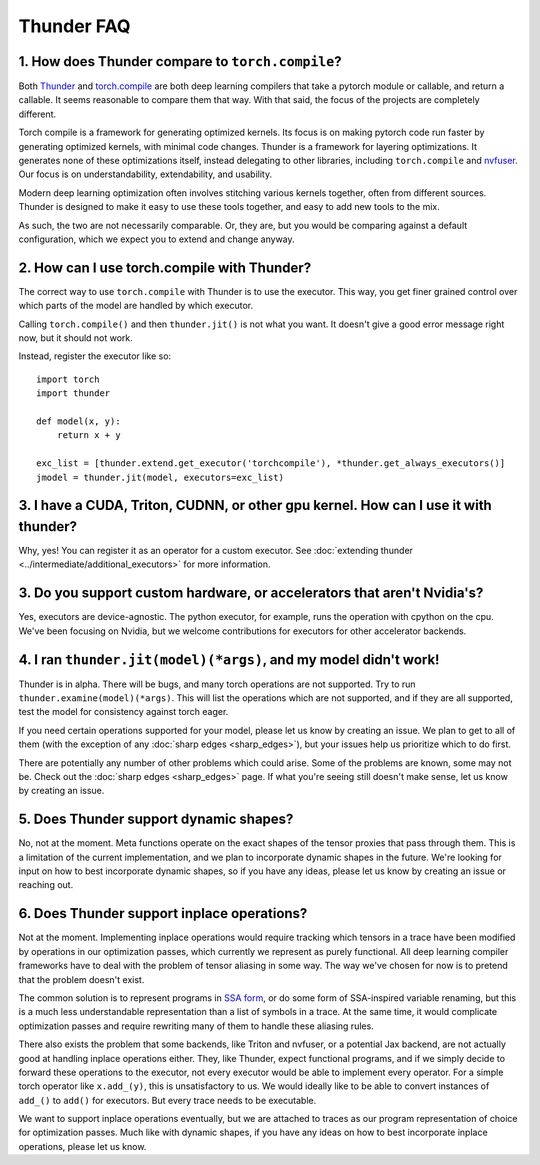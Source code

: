 Thunder FAQ
################

=================================================
1. How does Thunder compare to ``torch.compile``?
=================================================

Both `Thunder <https://github.com/Lightning-AI/lightning-thunder>`_ and `torch.compile <https://pytorch.org/docs/stable/torch.compiler.html#torch-compiler-overview>`_ are both deep learning compilers that take a pytorch module or callable, and return a callable. It seems reasonable to compare them that way. With that said, the focus of the projects are completely different.

Torch compile is a framework for generating optimized kernels. Its focus is on making pytorch code run faster by generating optimized kernels, with minimal code changes. Thunder is a framework for layering optimizations. It generates none of these optimizations itself, instead delegating to other libraries, including ``torch.compile`` and `nvfuser <https://github.com/NVIDIA/Fuser>`_. Our focus is on understandability, extendability, and usability.

Modern deep learning optimization often involves stitching various kernels together, often from different sources. Thunder is designed to make it easy to use these tools together, and easy to add new tools to the mix.

As such, the two are not necessarily comparable. Or, they are, but you would be comparing against a default configuration, which we expect you to extend and change anyway.



============================================
2. How can I use torch.compile with Thunder?
============================================

The correct way to use ``torch.compile`` with Thunder is to use the executor. This way, you get finer grained control over which parts of the model are handled by which executor.

Calling ``torch.compile()`` and then ``thunder.jit()`` is not what you want. It doesn't give a good error message right now, but it should not work.

Instead, register the executor like so::

    import torch
    import thunder

    def model(x, y):
        return x + y

    exc_list = [thunder.extend.get_executor('torchcompile'), *thunder.get_always_executors()]
    jmodel = thunder.jit(model, executors=exc_list)


====================================================================================
3. I have a CUDA, Triton, CUDNN, or other gpu kernel. How can I use it with thunder?
====================================================================================

Why, yes! You can register it as an operator for a custom executor. See :doc:`extending thunder <../intermediate/additional_executors>` for more information.


========================================================================
3. Do you support custom hardware, or accelerators that aren't Nvidia's?
========================================================================

Yes, executors are device-agnostic. The python executor, for example, runs the operation with cpython on the cpu. We've been focusing on Nvidia, but we welcome contributions for executors for other accelerator backends.


=================================================================
4. I ran ``thunder.jit(model)(*args)``, and my model didn't work!
=================================================================

Thunder is in alpha. There will be bugs, and many torch operations are not supported. Try to run ``thunder.examine(model)(*args)``. This will list the operations which are not supported, and if they are all supported, test the model for consistency against torch eager.

If you need certain operations supported for your model, please let us know by creating an issue. We plan to get to all of them (with the exception of any :doc:`sharp edges <sharp_edges>`), but your issues help us prioritize which to do first.

There are potentially any number of other problems which could arise. Some of the problems are known, some may not be. Check out the :doc:`sharp edges <sharp_edges>` page. If what you're seeing still doesn't make sense, let us know by creating an issue.


=======================================
5. Does Thunder support dynamic shapes?
=======================================

No, not at the moment. Meta functions operate on the exact shapes of the tensor proxies that pass through them. This is a limitation of the current implementation, and we plan to incorporate dynamic shapes in the future. We're looking for input on how to best incorporate dynamic shapes, so if you have any ideas, please let us know by creating an issue or reaching out.


================================================================
6. Does Thunder support inplace operations?
================================================================

Not at the moment. Implementing inplace operations would require tracking which tensors in a trace have been modified by operations in our optimization passes, which currently we represent as purely functional. All deep learning compiler frameworks have to deal with the problem of tensor aliasing in some way. The way we've chosen for now is to pretend that the problem doesn't exist.

The common solution is to represent programs in `SSA form <https://en.wikipedia.org/wiki/Static_single-assignment_form>`_, or do some form of SSA-inspired variable renaming, but this is a much less understandable representation than a list of symbols in a trace. At the same time, it would complicate optimization passes and require rewriting many of them to handle these aliasing rules.

There also exists the problem that some backends, like Triton and nvfuser, or a potential Jax backend, are not actually good at handling inplace operations either. They, like Thunder, expect functional programs, and if we simply decide to forward these operations to the executor, not every executor would be able to implement every operator. For a simple torch operator like ``x.add_(y)``, this is unsatisfactory to us. We would ideally like to be able to convert instances of ``add_()`` to ``add()`` for executors. But every trace needs to be executable.

We want to support inplace operations eventually, but we are attached to traces as our program representation of choice for optimization passes. Much like with dynamic shapes, if you have any ideas on how to best incorporate inplace operations, please let us know.
